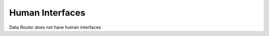.. This work is licensed under a Creative Commons Attribution 4.0 International License.
.. http://creativecommons.org/licenses/by/4.0

Human Interfaces
================

Data Router does not have human interfaces



